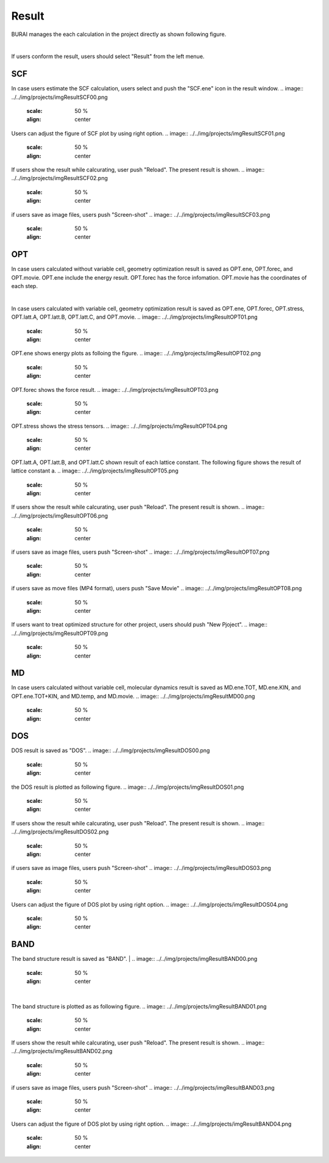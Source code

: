 Result
======

BURAI manages the each calculation in the project directly as shown following figure.

.. image:: ../../img/projects/imgResult00.png
   :scale: 50 %
   :align: center

|
If users conform the result, users should select "Result" from the left menue.

.. image:: ../../img/projects/imgResult01.png
   :scale: 50 %
   :align: center


SCF
---

In case users estimate the SCF calculation, users select and push the "SCF.ene" icon in the result window.
.. image:: ../../img/projects/imgResultSCF00.png
   :scale: 50 %
   :align: center

Users can adjust the figure of SCF plot by using right option.
.. image:: ../../img/projects/imgResultSCF01.png
   :scale: 50 %
   :align: center

If users show the result while calcurating, user push "Reload".
The present result is shown.
.. image:: ../../img/projects/imgResultSCF02.png
   :scale: 50 %
   :align: center

if users save as image files, users push "Screen-shot"
.. image:: ../../img/projects/imgResultSCF03.png
   :scale: 50 %
   :align: center

OPT
---

In case users calculated without variable cell, geometry optimization result is saved as OPT.ene, OPT.forec, and OPT.movie.
OPT.ene include the energy result. OPT.forec has the force infomation. OPT.movie has the coordinates of each step.

.. image:: ../../img/projects/imgResultOPT00.png
   :scale: 50 %
   :align: center

|
In case users calculated with variable cell, geometry optimization result is saved as OPT.ene, OPT.forec, OPT.stress, OPT.latt.A, OPT.latt.B, OPT.latt.C, and OPT.movie.
.. image:: ../../img/projects/imgResultOPT01.png
   :scale: 50 %
   :align: center

OPT.ene shows energy plots as folloing the figure.
.. image:: ../../img/projects/imgResultOPT02.png
   :scale: 50 %
   :align: center

OPT.forec shows the force result.
.. image:: ../../img/projects/imgResultOPT03.png
   :scale: 50 %
   :align: center

OPT.stress shows the stress tensors.
.. image:: ../../img/projects/imgResultOPT04.png
   :scale: 50 %
   :align: center

OPT.latt.A, OPT.latt.B, and OPT.latt.C shown result of each lattice constant.
The following figure shows the result of lattice constant a.
.. image:: ../../img/projects/imgResultOPT05.png
   :scale: 50 %
   :align: center

If users show the result while calcurating, user push "Reload".
The present result is shown.
.. image:: ../../img/projects/imgResultOPT06.png
   :scale: 50 %
   :align: center

if users save as image files, users push "Screen-shot"
.. image:: ../../img/projects/imgResultOPT07.png
   :scale: 50 %
   :align: center

if users save as move files (MP4 format), users push "Save Movie"
.. image:: ../../img/projects/imgResultOPT08.png
   :scale: 50 %
   :align: center

If users want to treat optimized structure for other project, users should push "New Pjoject".
.. image:: ../../img/projects/imgResultOPT09.png
   :scale: 50 %
   :align: center


MD
--

In case users calculated without variable cell, molecular dynamics result is saved as MD.ene.TOT, MD.ene.KIN, and OPT.ene.TOT+KIN, and MD.temp, and MD.movie.
.. image:: ../../img/projects/imgResultMD00.png
   :scale: 50 %
   :align: center


DOS
---

DOS result is saved as "DOS".
.. image:: ../../img/projects/imgResultDOS00.png
   :scale: 50 %
   :align: center

the DOS result is plotted as following figure.
.. image:: ../../img/projects/imgResultDOS01.png
   :scale: 50 %
   :align: center

If users show the result while calcurating, user push "Reload".
The present result is shown.
.. image:: ../../img/projects/imgResultDOS02.png
   :scale: 50 %
   :align: center

if users save as image files, users push "Screen-shot"
.. image:: ../../img/projects/imgResultDOS03.png
   :scale: 50 %
   :align: center

Users can adjust the figure of DOS plot by using right option.
.. image:: ../../img/projects/imgResultDOS04.png
   :scale: 50 %
   :align: center


BAND
----

The band structure result is saved as "BAND".
|
.. image:: ../../img/projects/imgResultBAND00.png
   :scale: 50 %
   :align: center

|
The band structure is plotted as as following figure.
.. image:: ../../img/projects/imgResultBAND01.png
   :scale: 50 %
   :align: center

If users show the result while calcurating, user push "Reload".
The present result is shown.
.. image:: ../../img/projects/imgResultBAND02.png
   :scale: 50 %
   :align: center

if users save as image files, users push "Screen-shot"
.. image:: ../../img/projects/imgResultBAND03.png
   :scale: 50 %
   :align: center

Users can adjust the figure of DOS plot by using right option.
.. image:: ../../img/projects/imgResultBAND04.png
   :scale: 50 %
   :align: center
